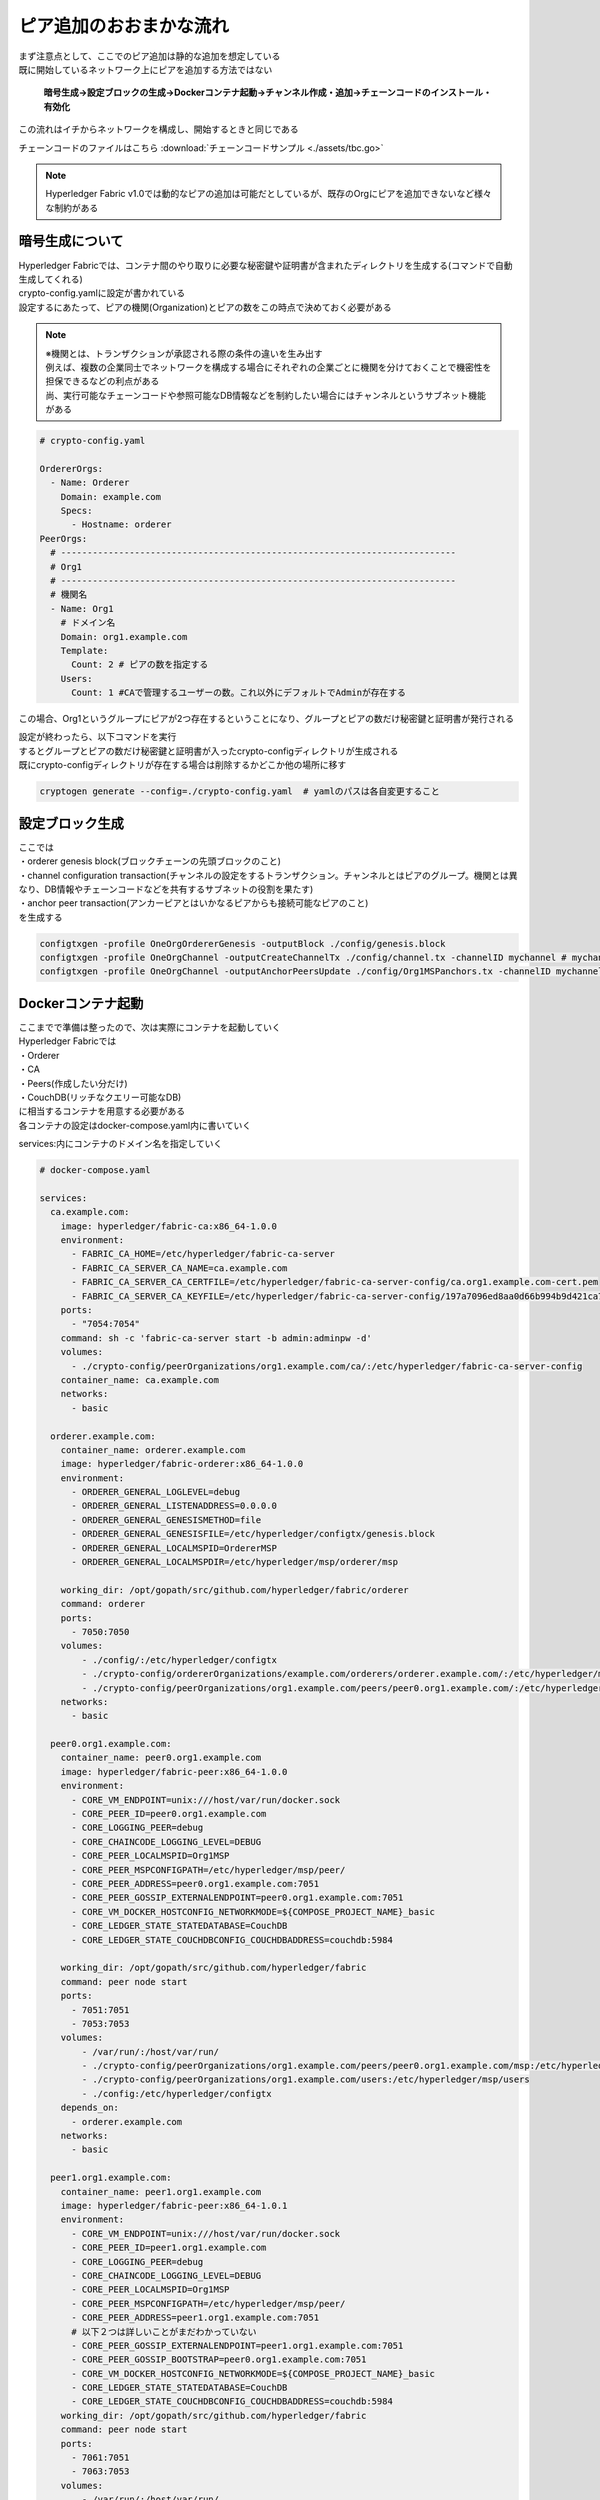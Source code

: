 =======================================
ピア追加のおおまかな流れ
=======================================

| まず注意点として、ここでのピア追加は静的な追加を想定している
| 既に開始しているネットワーク上にピアを追加する方法ではない

  **暗号生成→設定ブロックの生成→Dockerコンテナ起動→チャンネル作成・追加→チェーンコードのインストール・有効化**

この流れはイチからネットワークを構成し、開始するときと同じである

チェーンコードのファイルはこちら
:download:`チェーンコードサンプル <./assets/tbc.go>`

.. note::

  Hyperledger Fabric v1.0では動的なピアの追加は可能だとしているが、既存のOrgにピアを追加できないなど様々な制約がある

暗号生成について
======================


| Hyperledger Fabricでは、コンテナ間のやり取りに必要な秘密鍵や証明書が含まれたディレクトリを生成する(コマンドで自動生成してくれる)
| crypto-config.yamlに設定が書かれている
| 設定するにあたって、ピアの機関(Organization)とピアの数をこの時点で決めておく必要がある

.. note::

  | ※機関とは、トランザクションが承認される際の条件の違いを生み出す
  | 例えば、複数の企業同士でネットワークを構成する場合にそれぞれの企業ごとに機関を分けておくことで機密性を担保できるなどの利点がある
  | 尚、実行可能なチェーンコードや参照可能なDB情報などを制約したい場合にはチャンネルというサブネット機能がある

.. code-block:: yaml

  # crypto-config.yaml

  OrdererOrgs:
    - Name: Orderer
      Domain: example.com
      Specs:
        - Hostname: orderer
  PeerOrgs:
    # ---------------------------------------------------------------------------
    # Org1
    # ---------------------------------------------------------------------------
    # 機関名
    - Name: Org1
      # ドメイン名
      Domain: org1.example.com
      Template:
        Count: 2 # ピアの数を指定する
      Users:
        Count: 1 #CAで管理するユーザーの数。これ以外にデフォルトでAdminが存在する

この場合、Org1というグループにピアが2つ存在するということになり、グループとピアの数だけ秘密鍵と証明書が発行される

| 設定が終わったら、以下コマンドを実行
| するとグループとピアの数だけ秘密鍵と証明書が入ったcrypto-configディレクトリが生成される
| 既にcrypto-configディレクトリが存在する場合は削除するかどこか他の場所に移す

.. code-block:: shell

  cryptogen generate --config=./crypto-config.yaml  # yamlのパスは各自変更すること

設定ブロック生成
======================

| ここでは
| ・orderer genesis block(ブロックチェーンの先頭ブロックのこと)
| ・channel configuration transaction(チャンネルの設定をするトランザクション。チャンネルとはピアのグループ。機関とは異なり、DB情報やチェーンコードなどを共有するサブネットの役割を果たす)
| ・anchor peer transaction(アンカーピアとはいかなるピアからも接続可能なピアのこと)
| を生成する

.. code-block:: shell

  configtxgen -profile OneOrgOrdererGenesis -outputBlock ./config/genesis.block
  configtxgen -profile OneOrgChannel -outputCreateChannelTx ./config/channel.tx -channelID mychannel # mychannelの部分は好きなチャンネル名に変更可能
  configtxgen -profile OneOrgChannel -outputAnchorPeersUpdate ./config/Org1MSPanchors.tx -channelID mychannel -asOrg Org1MSP

Dockerコンテナ起動
======================

| ここまでで準備は整ったので、次は実際にコンテナを起動していく
| Hyperledger Fabricでは
| ・Orderer
| ・CA
| ・Peers(作成したい分だけ)
| ・CouchDB(リッチなクエリー可能なDB)

| に相当するコンテナを用意する必要がある
| 各コンテナの設定はdocker-compose.yaml内に書いていく

services:内にコンテナのドメイン名を指定していく

.. code-block:: yaml

  # docker-compose.yaml

  services:
    ca.example.com:
      image: hyperledger/fabric-ca:x86_64-1.0.0
      environment:
        - FABRIC_CA_HOME=/etc/hyperledger/fabric-ca-server
        - FABRIC_CA_SERVER_CA_NAME=ca.example.com
        - FABRIC_CA_SERVER_CA_CERTFILE=/etc/hyperledger/fabric-ca-server-config/ca.org1.example.com-cert.pem
        - FABRIC_CA_SERVER_CA_KEYFILE=/etc/hyperledger/fabric-ca-server-config/197a7096ed8aa0d66b994b9d421ca7169df6b030da3c5bcd3459d9320eb7a649_sk # ここは生成された鍵ごとに異なるので各自crypto-config内の名称に変更すること
      ports:
        - "7054:7054"
      command: sh -c 'fabric-ca-server start -b admin:adminpw -d'
      volumes:
        - ./crypto-config/peerOrganizations/org1.example.com/ca/:/etc/hyperledger/fabric-ca-server-config
      container_name: ca.example.com
      networks:
        - basic

    orderer.example.com:
      container_name: orderer.example.com
      image: hyperledger/fabric-orderer:x86_64-1.0.0
      environment:
        - ORDERER_GENERAL_LOGLEVEL=debug
        - ORDERER_GENERAL_LISTENADDRESS=0.0.0.0
        - ORDERER_GENERAL_GENESISMETHOD=file
        - ORDERER_GENERAL_GENESISFILE=/etc/hyperledger/configtx/genesis.block
        - ORDERER_GENERAL_LOCALMSPID=OrdererMSP
        - ORDERER_GENERAL_LOCALMSPDIR=/etc/hyperledger/msp/orderer/msp

      working_dir: /opt/gopath/src/github.com/hyperledger/fabric/orderer
      command: orderer
      ports:
        - 7050:7050
      volumes:
          - ./config/:/etc/hyperledger/configtx
          - ./crypto-config/ordererOrganizations/example.com/orderers/orderer.example.com/:/etc/hyperledger/msp/orderer
          - ./crypto-config/peerOrganizations/org1.example.com/peers/peer0.org1.example.com/:/etc/hyperledger/msp/peerOrg1
      networks:
        - basic

    peer0.org1.example.com:
      container_name: peer0.org1.example.com
      image: hyperledger/fabric-peer:x86_64-1.0.0
      environment:
        - CORE_VM_ENDPOINT=unix:///host/var/run/docker.sock
        - CORE_PEER_ID=peer0.org1.example.com
        - CORE_LOGGING_PEER=debug
        - CORE_CHAINCODE_LOGGING_LEVEL=DEBUG
        - CORE_PEER_LOCALMSPID=Org1MSP
        - CORE_PEER_MSPCONFIGPATH=/etc/hyperledger/msp/peer/
        - CORE_PEER_ADDRESS=peer0.org1.example.com:7051
        - CORE_PEER_GOSSIP_EXTERNALENDPOINT=peer0.org1.example.com:7051
        - CORE_VM_DOCKER_HOSTCONFIG_NETWORKMODE=${COMPOSE_PROJECT_NAME}_basic
        - CORE_LEDGER_STATE_STATEDATABASE=CouchDB
        - CORE_LEDGER_STATE_COUCHDBCONFIG_COUCHDBADDRESS=couchdb:5984

      working_dir: /opt/gopath/src/github.com/hyperledger/fabric
      command: peer node start
      ports:
        - 7051:7051
        - 7053:7053
      volumes:
          - /var/run/:/host/var/run/
          - ./crypto-config/peerOrganizations/org1.example.com/peers/peer0.org1.example.com/msp:/etc/hyperledger/msp/peer
          - ./crypto-config/peerOrganizations/org1.example.com/users:/etc/hyperledger/msp/users
          - ./config:/etc/hyperledger/configtx
      depends_on:
        - orderer.example.com
      networks:
        - basic

    peer1.org1.example.com:
      container_name: peer1.org1.example.com
      image: hyperledger/fabric-peer:x86_64-1.0.1
      environment:
        - CORE_VM_ENDPOINT=unix:///host/var/run/docker.sock
        - CORE_PEER_ID=peer1.org1.example.com
        - CORE_LOGGING_PEER=debug
        - CORE_CHAINCODE_LOGGING_LEVEL=DEBUG
        - CORE_PEER_LOCALMSPID=Org1MSP
        - CORE_PEER_MSPCONFIGPATH=/etc/hyperledger/msp/peer/
        - CORE_PEER_ADDRESS=peer1.org1.example.com:7051
        # 以下２つは詳しいことがまだわかっていない
        - CORE_PEER_GOSSIP_EXTERNALENDPOINT=peer1.org1.example.com:7051
        - CORE_PEER_GOSSIP_BOOTSTRAP=peer0.org1.example.com:7051
        - CORE_VM_DOCKER_HOSTCONFIG_NETWORKMODE=${COMPOSE_PROJECT_NAME}_basic
        - CORE_LEDGER_STATE_STATEDATABASE=CouchDB
        - CORE_LEDGER_STATE_COUCHDBCONFIG_COUCHDBADDRESS=couchdb:5984
      working_dir: /opt/gopath/src/github.com/hyperledger/fabric
      command: peer node start
      ports:
        - 7061:7051
        - 7063:7053
      volumes:
          - /var/run/:/host/var/run/
          - ./crypto-config/peerOrganizations/org1.example.com/peers/peer1.org1.example.com/msp:/etc/hyperledger/msp/peer
          - ./crypto-config/peerOrganizations/org1.example.com/users:/etc/hyperledger/msp/users
          - ./config:/etc/hyperledger/configtx
      depends_on:
        - orderer.example.com
      networks:
        - basic


    couchdb:
      container_name: couchdb
      image: hyperledger/fabric-couchdb:x86_64-1.0.0
      ports:
        - 5984:5984
      environment:
        DB_URL: http://localhost:5984/member_db
      networks:
        - basic

    cli:
      container_name: cli
      image: hyperledger/fabric-tools:x86_64-1.0.0
      tty: true
      environment:
        - GOPATH=/opt/gopath
        - CORE_VM_ENDPOINT=unix:///host/var/run/docker.sock
        - CORE_LOGGING_LEVEL=DEBUG
        - CORE_PEER_ID=cli
        - CORE_PEER_ADDRESS=peer0.org1.example.com:7051
        - CORE_PEER_LOCALMSPID=Org1MSP
        - CORE_PEER_MSPCONFIGPATH=/opt/gopath/src/github.com/hyperledger/fabric/peer/crypto/peerOrganizations/org1.example.com/users/Admin@org1.example.com/msp
        - CORE_CHAINCODE_KEEPALIVE=10

      working_dir: /opt/gopath/src/github.com/hyperledger/fabric/peer
      command: /bin/bash
      volumes:
          - /var/run/:/host/var/run/
          # チェーンコードのコピーを行っている左側がホストのコピー元になるので適宜変更すること
          - ./../chaincode/:/opt/gopath/src/github.com/
          - ./crypto-config:/opt/gopath/src/github.com/hyperledger/fabric/peer/crypto/
          - ./crypto-config/peerOrganizations/org1.example.com/peers/peer0.org1.example.com/msp:/etc/hyperledger/msp/peer
          - ./crypto-config/peerOrganizations/org1.example.com/peers/peer1.org1.example.com/msp:/etc/hyperledger/msp/peer
          - ./crypto-config/peerOrganizations/org1.example.com/users:/etc/hyperledger/msp/users
          - ./config:/etc/hyperledger/configtx

      networks:
          - basic
      depends_on:
       - orderer.example.com
       - peer0.org1.example.com
       - peer1.org1.example.com
       - couchdb


| - imageはDockerイメージ名に該当するので、好きなものに変更可
| - environmentで環境変数を指定していく(dockerコマンド実行時に適用される)
| - volumesは作成するコンテナにホストのファイルをマウント(コピー)する設定
|   - ここに書かれたファイルがコンテナ内に作成されることになる
| - cliはSDKなしでピアをネットワークを操作するためのもの

.. note::

  crypto-config作成時に設定した以上のピアやグループを作成することはできないので注意

設定がすべて終わったら、以下コマンドでコンテナ起動

.. code-block:: shell

  docker-compose -f docker-compose.yml up -d

| Dockerコンテナが正しく起動していれば
| % docker ps コマンドで以下のように表示されるはず

.. code-block:: shell

  CONTAINER ID        IMAGE                                     COMMAND                  CREATED             STATUS             PORTS                                            NAMES
  bad89e3e7d3b        hyperledger/fabric-tools:x86_64-1.0.0     "/bin/bash"              24 hours ago        Up 10 minutes                                                        cli
  efbdaec53766        hyperledger/fabric-peer:x86_64-1.0.1      "peer node start"        24 hours ago        Up 10 minutes       0.0.0.0:7061->7051/tcp, 0.0.0.0:7063->7053/tcp   peer1.org1.example.com
  709dcd816757        hyperledger/fabric-peer:x86_64-1.0.0      "peer node start"        24 hours ago        Up 10 minutes       0.0.0.0:7051->7051/tcp, 0.0.0.0:7053->7053/tcp   peer0.org1.example.com
  89fcc6aae143        hyperledger/fabric-orderer:x86_64-1.0.0   "orderer"                24 hours ago        Up 10 minutes       0.0.0.0:7050->7050/tcp                           orderer.example.com
  81d1e312867f        hyperledger/fabric-ca:x86_64-1.0.0        "sh -c 'fabric-ca-..."   24 hours ago        Up 10 minutes       0.0.0.0:7054->7054/tcp                           ca.example.com
  e0ac3cccfb10        hyperledger/fabric-couchdb:x86_64-1.0.0   "tini -- /docker-e..."   24 hours ago        Up 10 minutes       4369/tcp, 9100/tcp, 0.0.0.0:5984->5984/tcp       couchdb

表示されれば成功

チャンネル作成・追加
======================

各ピアはそろったのでチェンネルを作成して、追加する

.. code-block:: shell

  docker exec -e "CORE_PEER_LOCALMSPID=Org1MSP" -e "CORE_PEER_MSPCONFIGPATH=/etc/hyperledger/msp/users/Admin@org1.example.com/msp" peer0.org1.example.com peer channel create -o orderer.example.com:7050 -c mychannel -f /etc/hyperledger/configtx/channel.tx

| 上記コマンドでpeer0.org1.example.com内にmychannelのブロックが生成される
| 生成されただけではチェンネルには誰もいないので
| 以下コマンドでpeer0をmychannelに追加

.. code-block:: shell

  docker exec -e "CORE_PEER_LOCALMSPID=Org1MSP" -e "CORE_PEER_MSPCONFIGPATH=/etc/hyperledger/msp/users/Admin@org1.example.com/msp" peer0.org1.example.com peer channel join -b mychannel.block

peer1も追加する場合は、実行させるピアはそのままで対象のピアをオプションで変更して実行する

.. code-block:: shell

  docker exec -e "CORE_PEER_LOCALMSPID=Org1MSP" -e "CORE_PEER_MSPCONFIGPATH=/etc/hyperledger/msp/users/Admin@org1.example.com/msp" -e "CORE_PEER_ADDRESS=peer1.org1.example.com:7051" peer0.org1.example.com peer channel join -b mychannel.block

これでpeer1もmychannelに追加される

チェーンコードのインストール・有効化
=====================================

チェーンコードはそれぞれのピアにインストールする必要がある
::

  # cliコンテナからpeer0へ"tbc"というチェーンコードのバージョン1.0をインストールさせる
  # -nはチェーンコード名、-vはバージョン、-pはチェーンコードのパスを指す
  docker exec cli peer chaincode install -n tbc -v 1.0 -p github.com/tbc
  docker exec cli peer chaincode instantiate -o orderer.example.com:7050 -C mychannel -n tbc -v 1.0 -c '{"Args":[""]}'
  docker exec -e "CORE_PEER_ADDRESS=peer1.org1.example.com:7051" cli peer chaincode install -n tbc -v 1.0 -p github.com/tbc
  docker exec -e "CORE_PEER_ADDRESS=peer1.org1.example.com:7051" cli peer chaincode instantiate -o orderer.example.com:7050 -C mychannel -n tbc -v 1.0 -c '{"Args":[""]}'

| installは特定のピアに対してチェーンコードのインストールを行う
| instantiateはインストールしたチェーンコードを有効化させる
| インストールし、有効化もさせたので実際に動くか確かめる

.. code-block:: shell

  # queryAllという関数で現在の台帳のデータを取ってきている
  docker exec cli peer chaincode query -C mychannel -n tbc -c '{"Args":["queryAll"]}'
  # initLedgerという関数で台帳を初期化(初期値が与えられる)
  docker exec cli peer chaincode invoke -o orderer.example.com:7050 -C mychannel -n tbc -c '{"function":"initLedger","Args":[""]}'
  # 上記はcli(peer0)に対して関数を実行している
  # peer0に実行した結果が、peer1にも反映されているか確認するためにpeer1にqueryAllを実行
  docker exec peer1.org1.example.com peer chaincode query -C mychannel -n tbc -c '{"Args":["queryAll"]}'

実行結果が正しければ終了


チェーンコードを変更したいとき
==============================

チェーンコードはupgradeコマンドで更新が可能

まず更新したいチェーンコードをインストールする

.. code-block:: shell

  docker exec -e "CORE_PEER_LOCALMSPID=Org1MSP" -e "CORE_PEER_MSPCONFIGPATH=/opt/gopath/src/github.com/hyperledger/fabric/peer/crypto/peerOrganizations/org1.example.com/users/Admin@org1.example.com/msp" cli peer chaincode install -o peer0.org1.example.com:7051 -n tbc -v 1.1 -p github.com/tbc

次にupgradeをする

.. code-block:: shell

  docker exec -e "CORE_PEER_LOCALMSPID=Org1MSP" -e "CORE_PEER_MSPCONFIGPATH=/opt/gopath/src/github.com/hyperledger/fabric/peer/crypto/peerOrganizations/org1.example.com/users/Admin@org1.example.com/msp" cli peer chaincode upgrade -C mychannel -n tbc -v 1.1 -c '{"Args":[""]}' -p hyperledger/tbc

変更した関数などを呼び出してきちんと動いているか確認したら完了
